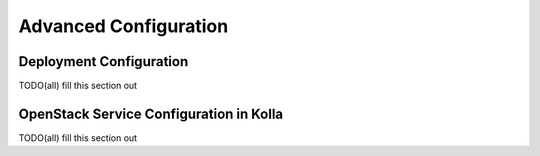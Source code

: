 Advanced Configuration
======================

Deployment Configuration
------------------------
TODO(all) fill this section out

OpenStack Service Configuration in Kolla
----------------------------------------
TODO(all) fill this section out
